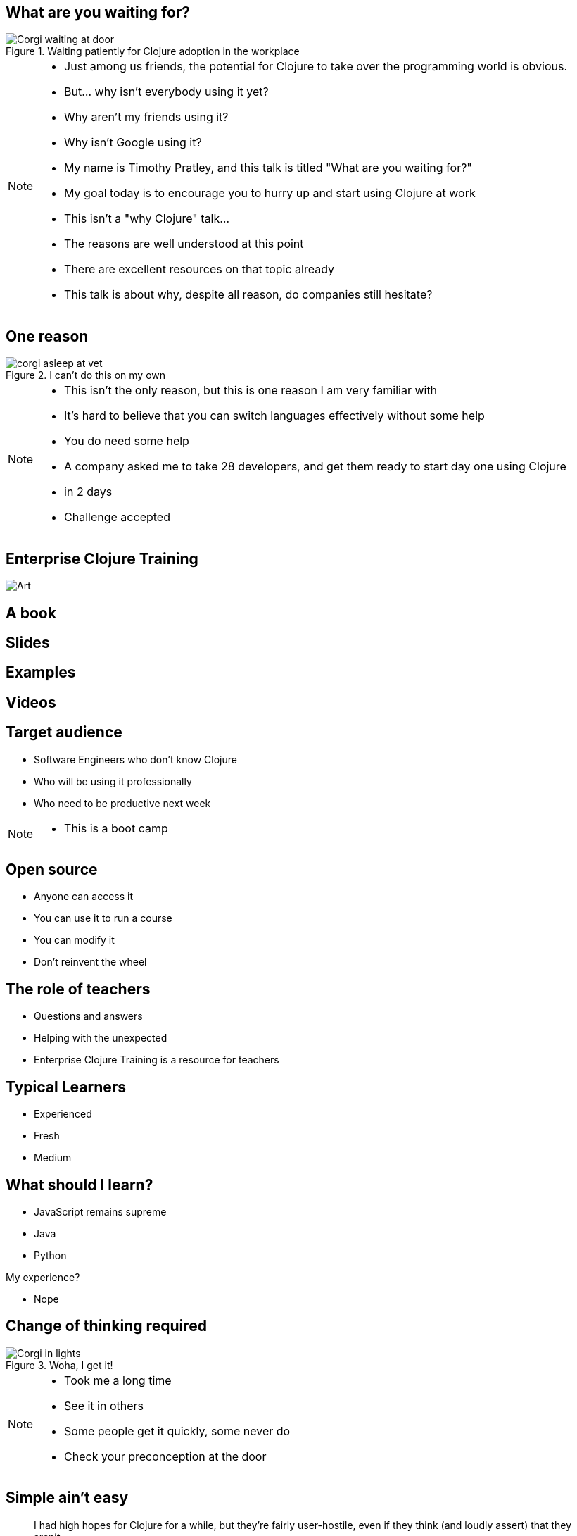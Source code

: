= What are you waiting for?
:copyright: Timothy Pratley
:license: Eclipse Public License http://www.eclipse.org/legal/epl-v10.html
:customcss: slides.css
:revealjsdir: https://cdnjs.cloudflare.com/ajax/libs/reveal.js/3.6.0
:revealjs_theme: simple
:revealjs_center: false
:revealjs_controls: false
:revealjs_transition: none
:revealjs_history: true
:docinfo: shared
:notitle:
:icons: font


[state=title]
== What are you waiting for?

.Waiting patiently for Clojure adoption in the workplace
image::img/talk/corgi-waiting.jpg[Corgi waiting at door]

[NOTE.speaker]
--
* Just among us friends, the potential for Clojure to take over the programming world is obvious.
* But... why isn’t everybody using it yet?
* Why aren't my friends using it?
* Why isn't Google using it?
* My name is Timothy Pratley, and this talk is titled "What are you waiting for?"
* My goal today is to encourage you to hurry up and start using Clojure at work
* This isn't a "why Clojure" talk...
* The reasons are well understood at this point
* There are excellent resources on that topic already
* This talk is about why, despite all reason, do companies still hesitate?
--


== One reason

.I can't do this on my own
image::img/talk/corgi-asleep-at-vet.jpg[]

[NOTE.speaker]
--
* This isn't the only reason, but this is one reason I am very familiar with
* It's hard to believe that you can switch languages effectively without some help
* You do need some help
* A company asked me to take 28 developers, and get them ready to start day one using Clojure
* in 2 days
* Challenge accepted
--


[state=title]
== Enterprise Clojure Training

image:img/art1.jpg[Art]


== A book


== Slides


== Examples


== Videos


== Target audience

* Software Engineers who don't know Clojure
* Who will be using it professionally
* Who need to be productive next week

[NOTE.speaker]
--
* This is a boot camp
--


== Open source

* Anyone can access it
* You can use it to run a course
* You can modify it
* Don't reinvent the wheel


== The role of teachers

* Questions and answers
* Helping with the unexpected
* Enterprise Clojure Training is a resource for teachers


== Typical Learners

* Experienced
* Fresh
* Medium


== What should I learn?

* JavaScript remains supreme
* Java
* Python

My experience?

* Nope


== Change of thinking required

.Woha, I get it!
image::img/talk/corgi-lights.png[Corgi in lights]

[NOTE.speaker]
--
* Took me a long time
* See it in others
* Some people get it quickly, some never do
* Check your preconception at the door
--


== Simple ain't easy

"I had high hopes for Clojure for a while, but they're fairly user-hostile, even if they think (and loudly assert) that they aren't."
-- Steve Yegge


== Tips for learning

* Focus on the language first
* Focus on the mental shift second
* Try to delay investing in tools and editors
* Join the community
* Find a teacher
* Ask questions


== Join the community

"I am so happy with, and proud of, the Clojure community. People are helpful, and respectful, and positive. I think the key point is that the community values itself, such that people will decide it is more important to preserve the quality of the community than to vent their emotions or prove themselves right."
-- Rich Hickey

https://github.com/matthiasn/talk-transcripts/blob/master/Hickey_Rich/RichHickeyQandA.md


[state=title]
== At work

.How did I get here?
image::img/corgi.jpg[Corgi with tie and glasses]


[NOTE.speaker]
--
* My goal today is to encourage you to hurry up and start using Clojure at work
* Part one of that is providing a resource
* Part two is sharing my path
* And to do that I must first begin with how I came to Clojure
--


== Rewind << 2007

.My first encounter with Lisp
image::img/talk/corgi-encounter.jpg[Corgi encounters budgie]

[NOTE.speaker]
--
* In 2007 I was a bit of a know it all kind of programmer
* Hiring an engineer, their code submission was... concise, elegant
* I didn’t understand it
* It was in a language I didn’t know
* I thought I knew all the languages: C, C++ and Java
* It must be one of those weird languages we dabbled with at university like prolog or haskell
* It was Lisp
* Well fine, I can program in any language, I’ll just learn the constructs and...
* Six months later I was ready to put lisp back in it’s box
* I’d worked through SICP and onlisp, and written small programs
* There was an elegance to the concepts,
* but applying them to the kinds of computation I wanted to do was not practical
* Then this happened:
--


== Rich Hickey <rich@ri...> - 2007-10-17

[small]
--


Hello,

As someone interested in Foil or jFli, I thought you might want to
know about my latest project - Clojure, a dialect of Lisp for the
JVM. It's currently alpha, but fairly complete. I'm looking for some
feedback from some intrepid folks willing to kick the tires.
http://clojure.sourceforge.net/

Please use the Google group for feedback:
http://groups.google.com/group/clojure

Regards and thanks,

Rich
--

[NOTE.speaker]
--
* I was instantly hooked
* I could build stuff!
* Even render 3d images!
* Fnil - completely new way of thinking, solves a real problem in an unexpected way.
* Not really an option for my day job
* Clojure was for personal projects
--


== 2010

image::img/talk/corgi-team.jpg[Corgis carrying a branch together]

[NOTE.speaker]
--
* Managing a team of 12 people building logistics software
* Using C#
* Agile
* I build Version One plugins
* Technical challenges would be so much easier in Clojure
* But how could I transition my team over?
* I didn't think it was possible on my own
--


== 2014

image::img/talk/corgi-herding-ducks.jpg[]

[NOTE.speaker]
--
* Joined a startup using Clojure/ClojureScript greenfield
* Clojure scales
* Large teams
* Large codebase
* Build an entire system in a month
* Training people wasn't so hard
--


== 2018

image::img/talk/suiteness.png[]

[NOTE.speaker]
--
Booking connected hotel rooms for family or group travel
--


== Why didn't I convert my team to Clojure?

.I can't do this on my own
image::img/talk/corgi-asleep-at-vet.jpg[]


[NOTE.speaker]
--
* What prevents companies from sliding into Clojure en masse?
* What prevented me from converting my team to Clojure?
* I can't do this on my own
* Needed training, another expert, C-level buy in
* What can we do about it?
--


== Many people don't know anything about Clojure

.Looking different can feel weird
image::img/talk/corgi-weird.jpeg[]

[NOTE.speaker]
--
* It's natural to be suspicious of what we don't know
* They have real concerns
  - Is it really better?
  - Is this for "regular" programmers?
  - Can we learn it?
  - Who will support it?
  - Can we hire people?
--


== What are *developers* waiting for?

.Jobs!
image::img/talk/clojure-jobs.png[Clojure job listings]


== What are *companies* waiting for?

.Developers!
image::img/talk/corgi-developer.jpg[Corgi using a laptop]

[NOTE.speaker]
--
* It's hard to hire for Clojure
  - not really though
--


== What are *employees* waiting for?

.A greenfield!
image::img/talk/corgi-on-field.jpg[Corgi on a green field]

[NOTE.speaker]
--
* Room to do things right
* Figure out what that means
* But why not do some boring stuff too?
--


== What are *employers* waiting for?

.A framework!
image::img/talk/corgi-in-crate.jpg[Corgi in dog crate]

[NOTE.speaker]
--
* Something to start with and add to
* Get going quickly
* Structure
* That's all totally possible
--


== Sounds complicated

.Clojure isn't for everybody...
image::img/talk/complicated.png[]


== What's working?

* Small teams of experts
* Bringing in non-experts
* Cognitect


== Is Clojure Enterprise?

image::img/talk/popularity.png[]

[NOTE.speaker]
--
* I get to use it at work
* I've built Enterprise Systems with it
* Several large companies do use it
* There are Clojure jobs available
--

== Or not?

image::img/talk/most-used-jvm.jpg[]

[NOTE.speaker]
--
* Still a niche
* Secret weapon, and that's O.K.
* Value principles over popularity
  ** simplicity
  ** thinking
  ** community
--


== Clojure makes me happy

I want other people to be happy too

* Many books
* Great community
* Many experts
* Many jobs


== Start using Clojure already

.Training for the win
image::img/talk/corgi-training.jpeg[]

[NOTE.speaker]
--
* But it could be for you!
* Stop wondering if Clojure is an Enterprise language
* You don't need another experience report
* You don't need another convincing argument
* Give it a try
* Hopefully my training course can give you some confidence to get started
--


[state=title]
== Thank you

Enterprise Clojure Training

https://timothypratley.github.io/enterprise-clojure-training

Contact me

timothypratley@gmail.com

My blog

https://timothypratley.blogspot.com

